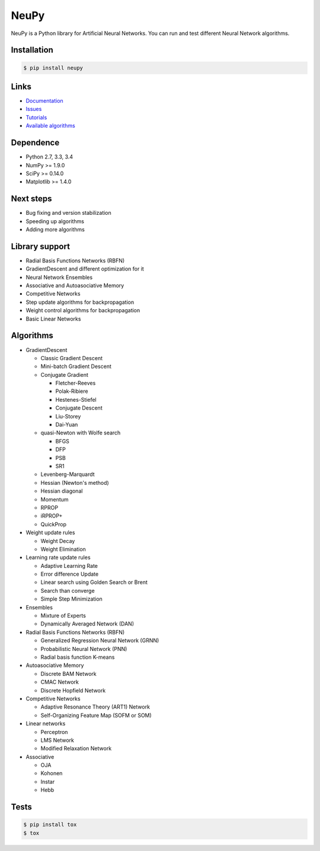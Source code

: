 NeuPy
=====

NeuPy is a Python library for Artificial Neural Networks.
You can run and test different Neural Network algorithms.

|Travis|_

.. |Travis| image:: https://api.travis-ci.org/itdxer/neupy.png?branch=master
.. _Travis: https://travis-ci.org/itdxer/neupy

Installation
------------

.. code-block:: bash

    $ pip install neupy

Links
-----

* `Documentation <http://neupy.com>`_
* `Issues <https://github.com/itdxer/neupy/issues>`_
* `Tutorials <http://neupy.com/archive.html>`_
* `Available algorithms <http://neupy.com/docs/algorithms.html>`_

Dependence
----------

* Python 2.7, 3.3, 3.4
* NumPy >= 1.9.0
* SciPy >= 0.14.0
* Matplotlib >= 1.4.0

Next steps
----------

* Bug fixing and version stabilization
* Speeding up algorithms
* Adding more algorithms

Library support
---------------

* Radial Basis Functions Networks (RBFN)
* GradientDescent and different optimization for it
* Neural Network Ensembles
* Associative and Autoasociative Memory
* Competitive Networks
* Step update algorithms for backpropagation
* Weight control algorithms for backpropagation
* Basic Linear Networks

Algorithms
----------

* GradientDescent

  * Classic Gradient Descent
  * Mini-batch Gradient Descent
  * Conjugate Gradient

    * Fletcher-Reeves
    * Polak-Ribiere
    * Hestenes-Stiefel
    * Conjugate Descent
    * Liu-Storey
    * Dai-Yuan

  * quasi-Newton with Wolfe search

    * BFGS
    * DFP
    * PSB
    * SR1

  * Levenberg-Marquardt
  * Hessian (Newton's method)
  * Hessian diagonal
  * Momentum
  * RPROP
  * iRPROP+
  * QuickProp

* Weight update rules

  * Weight Decay
  * Weight Elimination

* Learning rate update rules

  * Adaptive Learning Rate
  * Error difference Update
  * Linear search using Golden Search or Brent
  * Search than converge
  * Simple Step Minimization

* Ensembles

  * Mixture of Experts
  * Dynamically Averaged Network (DAN)

* Radial Basis Functions Networks (RBFN)

  * Generalized Regression Neural Network (GRNN)
  * Probabilistic Neural Network (PNN)
  * Radial basis function K-means

* Autoasociative Memory

  * Discrete BAM Network
  * CMAC Network
  * Discrete Hopfield Network

* Competitive Networks

  * Adaptive Resonance Theory (ART1) Network
  * Self-Organizing Feature Map (SOFM or SOM)

* Linear networks

  * Perceptron
  * LMS Network
  * Modified Relaxation Network

* Associative

  * OJA
  * Kohonen
  * Instar
  * Hebb

Tests
-----

.. code-block:: bash

    $ pip install tox
    $ tox
